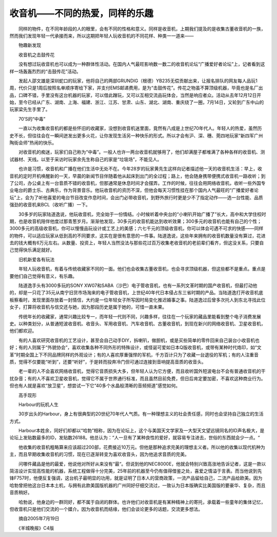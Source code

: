 ﻿收音机——不同的热爱，同样的乐趣
---------------------------------

　　同样的物件，在不同年龄段的人的眼里，会有不同的性格和意义。同样是收音机，上期我们提及的是收集古董收音机的一族，然而我们发现年轻一代承接而来，所以这期把年轻人玩收音机的不同花样、种类一一道来——

　　物趣新发现

　　收音机之击鼓传花

　　没有想过玩收音机也可以成为一种群体性活动。在国内人气最旺影响数一数二的收音机论坛“广播爱好者论坛”上，记者看到这样一场轰轰烈烈的“击鼓传花”活动。

.. image:: tecsun_imgs/094/000.jpg

　　发起人邵文雄是深圳蛇口的玩家，他将自己的两部GRUNDIG（根德）YB235无偿贡献出来，让报名排队的网友每人品玩1周，代价只是1周后按照名单顺序寄给下家，并支付EMS邮递费用，是为“击鼓传花”。传花之物虽不算顶级机器，毕竟也是名厂出品，口碑不错，手里没有这台机器的玩家，可以借此蹭玩，又可以互相交流品玩体会，当然是响应者众。活动从去年12月12日开始，至今已经从广东、湖南、上海、福建、浙江、江苏、甘肃、山东、湖北、湖南、重庆绕了一圈，7月14日，又轮到广东中山的玩家梁先生手里了。

　　70’S的“中毒”

　　一直以为收集收音机的都是些怀旧的收藏家，没想到收音机迷里面，竟然有八成是上世纪70年代人。年轻人的热爱，虽然历史不长，但往往会在一瞬间迸发出更多火花，让你发现生活另一种快乐的形式。所以才会有沪、深、穗、莞四地玩家“新四军广州陶街会师”热闹的快乐。

.. image:: tecsun_imgs/094/001.jpg

　　对收音机的痴迷，玩家们自己称为“中毒”。一般人也许一两台收音机就够用了，他们却满屋子都堆满了各种各样的收音机、测试器材、天线。以至于采访时玩家余先生称自己的家是“垃圾场”，不能见人。

　　也许是习惯，收音机和广播在他们生活中无处不在。今年28岁的玩家黄先生这样向记者描述他一天的收音机生活：早上，收音机的定时开机唤醒新的一天，早晨的新闻节目伴随着他从起床到出门的全过程；路上，他会随身携带便携式收音机一路收听；到了公司，办公桌上有一台音质不错的收音机，但那通常是休息时间才会摆弄。工作的时候，往往会用网络收音机，收听一些外国专业电台的爵士乐、古典乐，作为背景音乐。他玩收音机的资历不深，但他会每天习惯性挂在那个国内人气最旺的“广播爱好者论坛”上，会为了听他喜爱的电台节目改变作息时间，会出门必带收音机，到野外旅行时更是少不了指定动作——选一台性能、品质强劲的收音机来BCL（收听广播）一下。

　　30多岁的玩家陆道逸说，他玩收音机，完全始于一份情结。小时候听着中央台的“小喇叭开始广播了”长大，高中和大学住校时期，也是收音机陪伴他度过那青葱岁月。渐渐他发现，30多元的收音机能达到收听效果；300多元的收音机也能有自己的个性；3000多元的高级收音机，你可以慢慢品玩设计或工艺上的美感；六七千元的顶级收音机，你可以体会可遇不可求的快感——同样的物件，可以适应玩家从低到高的不同要求，这实在是很有意思的一件事。陆道逸说，这些年来拥有的收音机数量没有算过，花进去的钱大概有6万元左右。从数量、投资上，年轻人当然没法与那些花过百万收集老收音机的老前辈们看齐，但这没关系，只要自己觉得快乐满足就好。

.. image:: tecsun_imgs/094/002.jpg

　　旧机新爱各有玩法

　　年轻人玩收音机，有着与传统收藏家不同的一面。他们也会收集古董收音机，也会寻求顶级机器，但这些都不是重点。重点是要他们自己觉得有意义，有乐趣。

　　陆道逸手头有3000多玩的SONY XW07和SABA（沙巴）电子管收音机，也有一系列文革时期的国产收音机，但最打动他的，却是一只花了35元从南宁旧货市场淘来的电子管收音机，上世纪40年代日本侵占东三省时期的产品。当陆道逸打开收音机底板察看时，发现里面存放着一封情信，大约是一位年轻女子所写因时局变化推迟婚事之事。陆道逸过后曾多次托人到东北寻找此位女子，打算将收音机与信交还与她，因为那段历史是属于她的，可惜一直未果。

　　传统年长的收藏家，通常兴趣比较专一，而年轻一代则不同，兴趣多样，往往在一个玩家的藏品里能看到整个电子消费发展史。以种类划分，从普通短波收音机、收音头、军用收音机、汽车收音机、古董收音机，到现在新兴的网络收音机、卫星收音机，他们都欢迎。

　　有的人喜欢研究收音机的工艺设计，甚至会自己动手DIY，拆喇叭，做胆机，或是买些简单的零件回来自己装台小收音机也好；有的人则属于“外貌协会”，喜欢收集各种不同外形的特殊设计，或怪诞可爱如日本Q版收音机，或带有某种时代烙印，如“文革”时期全国上下不同品牌同样的外观设计；有的人喜欢厚重强悍的军机，千方百计只为了收藏一台退役的军机；有的人注重音质，觉得不仅要能“听到”，还要“听好”，于是转而投奔冷门但可通过连接到音响提高音质的收音头。

.. image:: tecsun_imgs/094/003.jpg

　　老一辈的人不会喜欢网络收音机，觉得它音质损失大多，但年轻人认为它方便，而且收听国外短波电台不会有普通收音机的干扰杂音；有的人不喜欢卫星收音机，觉得它不属于世界通行标准，而且虽然目前免费，但日后肯定要加密，不喜欢这种商业行为。但也有人就是喜欢“放卫星”，想尝试一下它“40多个水晶般清晰的音频频道”感觉如何。

　　高手现形

　　Harbour的玩机人生

　　30岁出头的Harbour，身上有很典型的20世纪70年代人气质。有一种理想主义的社会责任感，同时也会坚持自己独立的生活方式。

　　Harbour本姓余，同好们却都以“哈勃”相称，因为在论坛上，这个与美国天文学家及一大型天文望远镜同名的ID声名极大，是论坛上发贴数最多的ID，发贴数26188。他总认为：“人一旦有了某种良性的爱好，就容易专注进去，世俗的东西就会少一点。“

.. image:: tecsun_imgs/094/004.jpg

　　他收集的收音机粗略算来应该超过200部，花费接近10万元。但他是那种追求完美的理想主义者。所以他的收集以现代机种为主，而且早期收集收音机的习惯，现在已逐渐转变为喜欢收音头，因为他追求音质的完美。

　　问哪件藏品是他的最爱，他说他对所好从来没有“最“。但说到他的NEC8000E，他就会特别兴致高涨地告诉记者，这是一款以简洁设计实现高性能的机器，系统工程做得十分完美，25年前的机器至今仍有值得借鉴之处，喜爱之情溢于言表。而当他说到先锋F757时，他便反复强调，这台机子最明显的功用，就是证明了日本人的营商政策，一流产品留给自己，二流产品给欧美。因为哈勃曾把他这台日本本土机，与拥有此款美国版机器的广州同好仔细交流过，一致认为日本版确实比美国版的要豪华、复杂，而且音质稍好。

　　哈勃说，他身边的一群同好，都不属于自闭的群体。也许他们对收音机是有某种精神上的寄托，承载着一些童年的集体记忆，但收音机只是他们交流的一个媒介。因为收音机而结缘，他们会谈论更多的话题，交流更多想法。

　　摘自2005年7月19日

　　《羊城晚报》C4版

